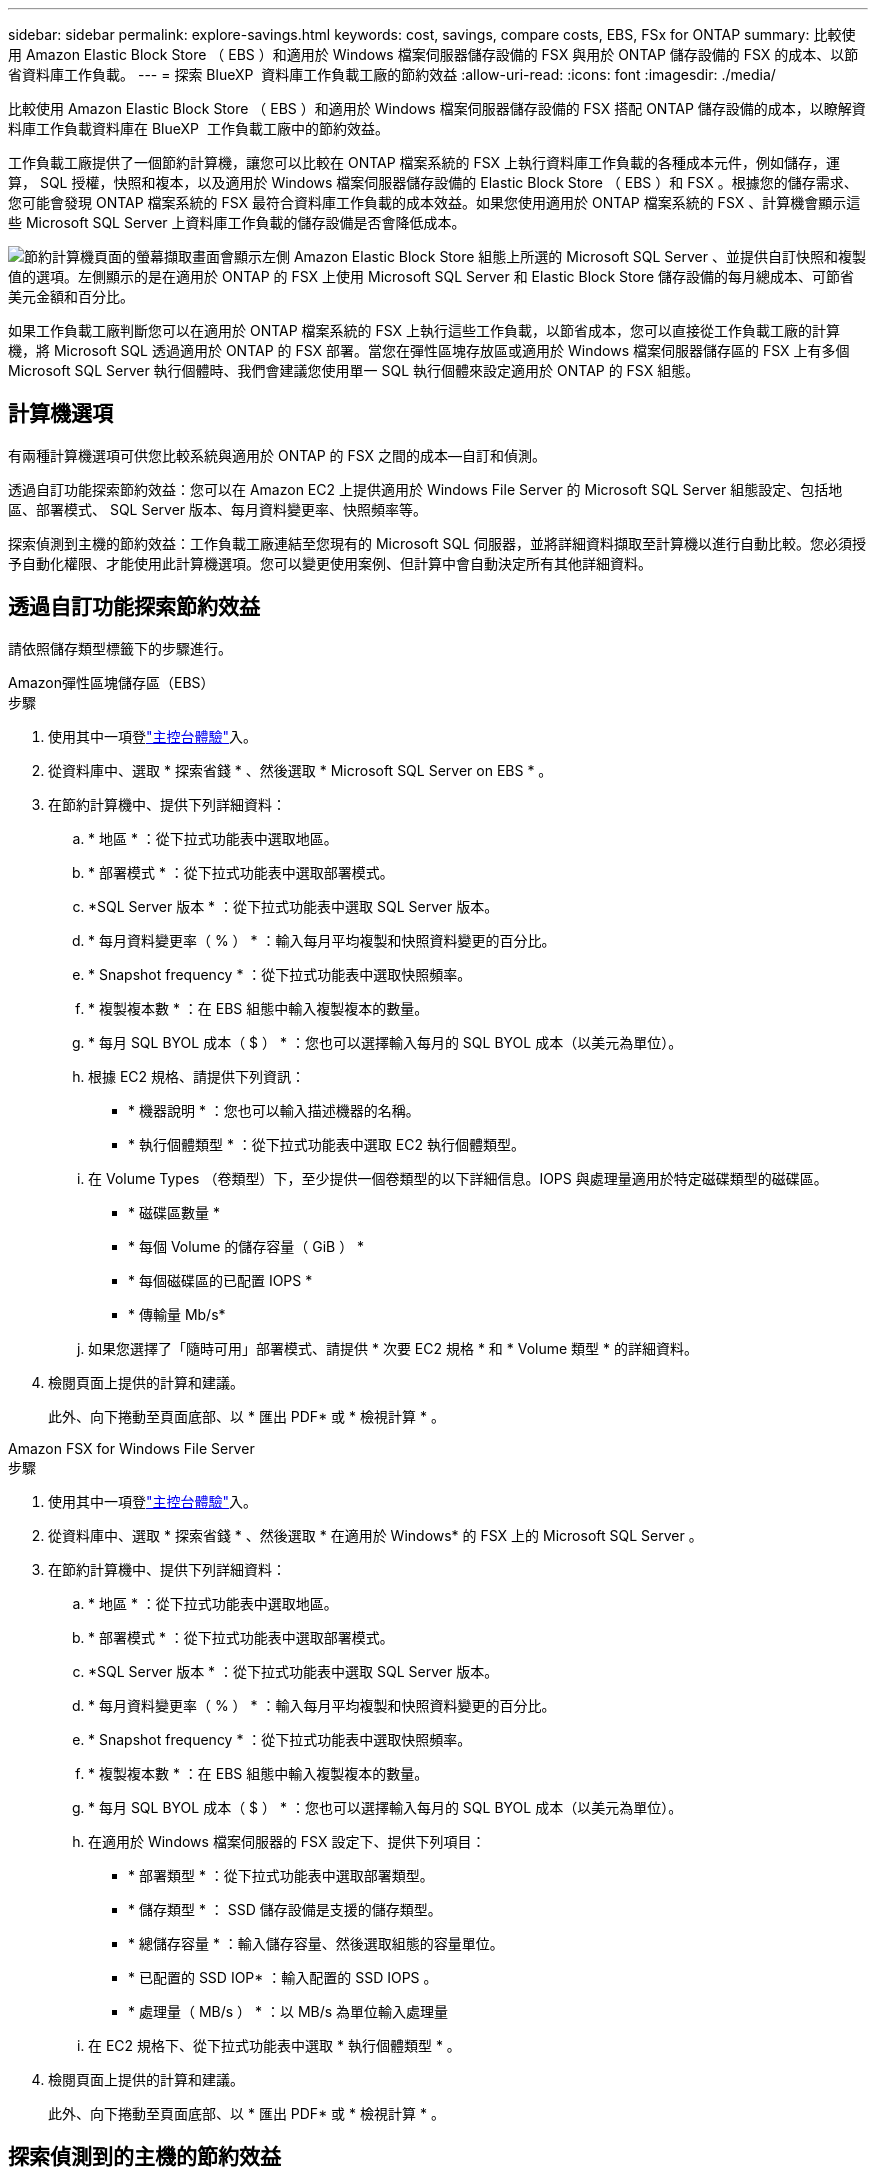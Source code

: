 ---
sidebar: sidebar 
permalink: explore-savings.html 
keywords: cost, savings, compare costs, EBS, FSx for ONTAP 
summary: 比較使用 Amazon Elastic Block Store （ EBS ）和適用於 Windows 檔案伺服器儲存設備的 FSX 與用於 ONTAP 儲存設備的 FSX 的成本、以節省資料庫工作負載。 
---
= 探索 BlueXP  資料庫工作負載工廠的節約效益
:allow-uri-read: 
:icons: font
:imagesdir: ./media/


[role="lead"]
比較使用 Amazon Elastic Block Store （ EBS ）和適用於 Windows 檔案伺服器儲存設備的 FSX 搭配 ONTAP 儲存設備的成本，以瞭解資料庫工作負載資料庫在 BlueXP  工作負載工廠中的節約效益。

工作負載工廠提供了一個節約計算機，讓您可以比較在 ONTAP 檔案系統的 FSX 上執行資料庫工作負載的各種成本元件，例如儲存，運算， SQL 授權，快照和複本，以及適用於 Windows 檔案伺服器儲存設備的 Elastic Block Store （ EBS ）和 FSX 。根據您的儲存需求、您可能會發現 ONTAP 檔案系統的 FSX 最符合資料庫工作負載的成本效益。如果您使用適用於 ONTAP 檔案系統的 FSX 、計算機會顯示這些 Microsoft SQL Server 上資料庫工作負載的儲存設備是否會降低成本。

image:screenshot-ebs-savings-calculator.png["節約計算機頁面的螢幕擷取畫面會顯示左側 Amazon Elastic Block Store 組態上所選的 Microsoft SQL Server 、並提供自訂快照和複製值的選項。左側顯示的是在適用於 ONTAP 的 FSX 上使用 Microsoft SQL Server 和 Elastic Block Store 儲存設備的每月總成本、可節省美元金額和百分比。"]

如果工作負載工廠判斷您可以在適用於 ONTAP 檔案系統的 FSX 上執行這些工作負載，以節省成本，您可以直接從工作負載工廠的計算機，將 Microsoft SQL 透過適用於 ONTAP 的 FSX 部署。當您在彈性區塊存放區或適用於 Windows 檔案伺服器儲存區的 FSX 上有多個 Microsoft SQL Server 執行個體時、我們會建議您使用單一 SQL 執行個體來設定適用於 ONTAP 的 FSX 組態。



== 計算機選項

有兩種計算機選項可供您比較系統與適用於 ONTAP 的 FSX 之間的成本—自訂和偵測。

透過自訂功能探索節約效益：您可以在 Amazon EC2 上提供適用於 Windows File Server 的 Microsoft SQL Server 組態設定、包括地區、部署模式、 SQL Server 版本、每月資料變更率、快照頻率等。

探索偵測到主機的節約效益：工作負載工廠連結至您現有的 Microsoft SQL 伺服器，並將詳細資料擷取至計算機以進行自動比較。您必須授予自動化權限、才能使用此計算機選項。您可以變更使用案例、但計算中會自動決定所有其他詳細資料。



== 透過自訂功能探索節約效益

請依照儲存類型標籤下的步驟進行。

[role="tabbed-block"]
====
.Amazon彈性區塊儲存區（EBS）
--
.步驟
. 使用其中一項登link:https://docs.netapp.com/us-en/workload-setup-admin/console-experiences.html["主控台體驗"^]入。
. 從資料庫中、選取 * 探索省錢 * 、然後選取 * Microsoft SQL Server on EBS * 。
. 在節約計算機中、提供下列詳細資料：
+
.. * 地區 * ：從下拉式功能表中選取地區。
.. * 部署模式 * ：從下拉式功能表中選取部署模式。
.. *SQL Server 版本 * ：從下拉式功能表中選取 SQL Server 版本。
.. * 每月資料變更率（ % ） * ：輸入每月平均複製和快照資料變更的百分比。
.. * Snapshot frequency * ：從下拉式功能表中選取快照頻率。
.. * 複製複本數 * ：在 EBS 組態中輸入複製複本的數量。
.. * 每月 SQL BYOL 成本（ $ ） * ：您也可以選擇輸入每月的 SQL BYOL 成本（以美元為單位）。
.. 根據 EC2 規格、請提供下列資訊：
+
*** * 機器說明 * ：您也可以輸入描述機器的名稱。
*** * 執行個體類型 * ：從下拉式功能表中選取 EC2 執行個體類型。


.. 在 Volume Types （卷類型）下，至少提供一個卷類型的以下詳細信息。IOPS 與處理量適用於特定磁碟類型的磁碟區。
+
*** * 磁碟區數量 *
*** * 每個 Volume 的儲存容量（ GiB ） *
*** * 每個磁碟區的已配置 IOPS *
*** * 傳輸量 Mb/s*


.. 如果您選擇了「隨時可用」部署模式、請提供 * 次要 EC2 規格 * 和 * Volume 類型 * 的詳細資料。


. 檢閱頁面上提供的計算和建議。
+
此外、向下捲動至頁面底部、以 * 匯出 PDF* 或 * 檢視計算 * 。



--
.Amazon FSX for Windows File Server
--
.步驟
. 使用其中一項登link:https://docs.netapp.com/us-en/workload-setup-admin/console-experiences.html["主控台體驗"^]入。
. 從資料庫中、選取 * 探索省錢 * 、然後選取 * 在適用於 Windows* 的 FSX 上的 Microsoft SQL Server 。
. 在節約計算機中、提供下列詳細資料：
+
.. * 地區 * ：從下拉式功能表中選取地區。
.. * 部署模式 * ：從下拉式功能表中選取部署模式。
.. *SQL Server 版本 * ：從下拉式功能表中選取 SQL Server 版本。
.. * 每月資料變更率（ % ） * ：輸入每月平均複製和快照資料變更的百分比。
.. * Snapshot frequency * ：從下拉式功能表中選取快照頻率。
.. * 複製複本數 * ：在 EBS 組態中輸入複製複本的數量。
.. * 每月 SQL BYOL 成本（ $ ） * ：您也可以選擇輸入每月的 SQL BYOL 成本（以美元為單位）。
.. 在適用於 Windows 檔案伺服器的 FSX 設定下、提供下列項目：
+
*** * 部署類型 * ：從下拉式功能表中選取部署類型。
*** * 儲存類型 * ： SSD 儲存設備是支援的儲存類型。
*** * 總儲存容量 * ：輸入儲存容量、然後選取組態的容量單位。
*** * 已配置的 SSD IOP* ：輸入配置的 SSD IOPS 。
*** * 處理量（ MB/s ） * ：以 MB/s 為單位輸入處理量


.. 在 EC2 規格下、從下拉式功能表中選取 * 執行個體類型 * 。


. 檢閱頁面上提供的計算和建議。
+
此外、向下捲動至頁面底部、以 * 匯出 PDF* 或 * 檢視計算 * 。



--
====


== 探索偵測到的主機的節約效益

工作負載工廠會進入偵測到的「彈性區塊存放區」和適用於 Windows 檔案伺服器主機特性的 FSX ，以便您可以自動探索節約效益。

.開始之前
開始之前、請先完成下列先決條件：

* 請務必link:https://docs.netapp.com/us-en/workload-setup-admin/add-credentials.html["授予 _ 自動化 _ 權限"^]在 AWS 帳戶中偵測資料庫庫存中的 Windows 系統彈性區塊存放區（ EBS ）和 FSX 。
* 在資料庫庫存中偵測 EBS 和 FSX 中的主機、以供 Windows 儲存設備使用。link:detect-host.html["瞭解如何偵測主機"]。


請依照儲存類型標籤下的步驟進行。

[role="tabbed-block"]
====
.Amazon彈性區塊儲存區（EBS）
--
.步驟
. 使用其中一項登link:https://docs.netapp.com/us-en/workload-setup-admin/console-experiences.html["主控台體驗"^]入。
. 在「資料庫」方塊中、從下拉式功能表中選取 * 「 Explore 節約 * 」、然後選取 * 「 Microsoft SQL Server on FSX for Windows* 」。
+
如果工作負載工廠偵測到 EBS 主機，您將會被重新導向至「探索節約效益」索引標籤。如果工作負載工廠未偵測到 EBS 主機，您將會被重新導向至<<透過自訂功能探索節約效益,透過自訂功能探索節約效益>>。

. 在「探索節約效益」標籤中、按一下「 * 探索使用 EBS 儲存設備的資料庫伺服器節約效益 * 」。
. 在節約計算機中（可選）提供以下有關 EBS 存儲中克隆和快照的詳細信息，以獲得更準確的成本節約估算。
+
.. * Snapshot frequency * ：從下拉式功能表中選取快照頻率。
.. * 複製重新整理頻率 * ：從下拉式功能表中選取複製重新整理的頻率。
.. * 複製複本數 * ：在 EBS 組態中輸入複製複本的數量。
.. * 每月變更率 * ：輸入每月平均複製資料和快照資料變更的百分比。


. 檢閱頁面上提供的計算和建議。
+
此外、向下捲動至頁面底部、以 * 匯出 PDF* 或 * 檢視計算 * 。



--
.Amazon FSX for Windows File Server
--
.步驟
. 使用其中一項登link:https://docs.netapp.com/us-en/workload-setup-admin/console-experiences.html["主控台體驗"^]入。
. 在「資料庫」方塊中、從下拉式功能表中選取 * 「 Explore 節約 * 」、然後選取 * 「 Microsoft SQL Server on FSX for Windows* 」。
+
如果工作負載工廠偵測到適用於 Windows 主機的 FSX ，您將會重新導向至「 Explore 節約」標籤。如果工作負載工廠未偵測到適用於 Windows 主機的 FSX ，您將會重新導向至<<透過自訂功能探索節約效益,透過自訂功能探索節約效益>>。

. 在 Explore 節約選項卡中，單擊 * Explore 節約 * （使用適用於 Windows File Server 儲存設備的 FSX ）。
. 在節約計算機中（可選）提供有關適用於 Windows 儲存設備的 FSX 中的克隆（陰影複製）和快照的下列詳細資料、以獲得更準確的成本節約預估。
+
.. * Snapshot frequency * ：從下拉式功能表中選取快照頻率。
+
如果偵測到適用於 Windows 的 FSX 陰影複製、則預設值為 * 每日 * 。如果未偵測到陰影複製、預設值為 * 無快照頻率 * 。

.. * 複製重新整理頻率 * ：從下拉式功能表中選取複製重新整理的頻率。
.. * 複製複本數 * ：在適用於 Windows 的 FSX 組態中輸入複製複本的數量。
.. * 每月變更率 * ：輸入每月平均複製資料和快照資料變更的百分比。


. 檢閱頁面上提供的計算和建議。
+
此外、向下捲動至頁面底部、以 * 匯出 PDF* 或 * 檢視計算 * 。



--
====


== 使用適用於 ONTAP 的 FSX 在 AWS EC2 上部署 Microsoft SQL Server

如果您想要切換至 FSX for ONTAP 以節省成本、請按一下 * 建立 * 、直接從「建立新的 Microsoft SQL 伺服器」精靈建立建議的組態、或按一下 * 儲存 * 來儲存建議的組態以供稍後使用。


NOTE: 工作負載工廠不支援儲存或建立多個適用於 ONTAP 檔案系統的 FSX 。

部署方法:: 在 _ 自動化 _ 模式中，您可以直接從工作負載工廠使用適用於 ONTAP 的 FSX ，在 AWS EC2 上部署新的 Microsoft SQL Server 。您也可以從 Codebox 視窗複製內容、並使用其中一種 Codebox 方法來部署建議的組態。
+
--
在 _based_ 模式中、您可以從 Codebox 視窗複製內容、並使用其中一種 Codebox 方法來部署建議的組態。

--

